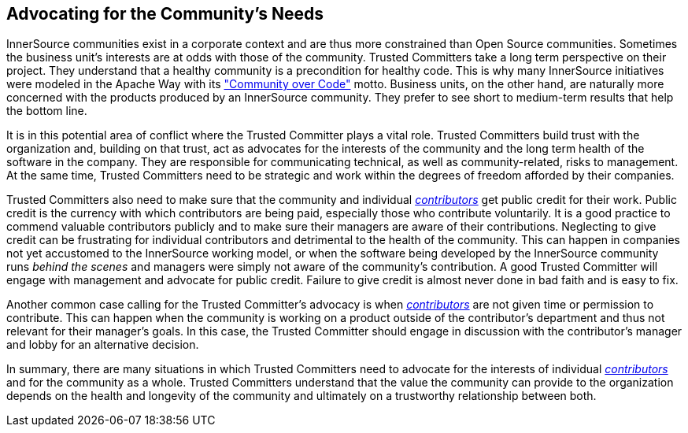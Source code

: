 
[[advocating]]
== Advocating for the Community’s Needs

InnerSource communities exist in a corporate context and are thus more constrained than Open Source communities. Sometimes the
business unit’s interests are at odds with those of the community.
Trusted Committers take a long term perspective on their project. 
They understand that a healthy community is a precondition for healthy code. 
This is why many InnerSource initiatives were modeled in the Apache Way with its http://theapacheway.com/community-over-code/["Community over Code"] motto. 
Business units, on the other hand, are naturally more concerned with the products produced by an InnerSource community. 
They prefer to see short to medium-term results that help the bottom line.

It is in this potential area of conflict where the Trusted Committer plays a vital role. 
Trusted Committers build trust with the organization and, building on that trust, act as advocates for the interests of the community and the long term health of the software in the company. 
They are responsible for communicating technical, as well as community-related, risks to management.
At the same time, Trusted Committers need to be strategic and work within the degrees of freedom afforded by their companies.

Trusted Committers also need to make sure that the community and individual https://github.com/InnerSourceCommons/InnerSourceLearningPath/blob/master/contributor/01-introduction-article.asciidoc[_contributors_] get public credit for their work. 
Public credit is the currency with which contributors are being paid, especially those who contribute voluntarily. 
It is a good practice to commend valuable contributors publicly and to make sure their managers are aware of their contributions.
Neglecting to give credit can be frustrating for individual contributors and detrimental to the health of the community. 
This can happen in companies not yet accustomed to the InnerSource working model, or when the software being developed by the InnerSource community runs _behind the scenes_ and managers were simply not aware of the community’s contribution. 
A good Trusted Committer will engage with management and advocate for public credit. 
Failure to give credit is almost never done in bad faith and is easy to fix.

Another common case calling for the Trusted Committer’s advocacy is when  https://github.com/InnerSourceCommons/InnerSourceLearningPath/blob/master/contributor/01-introduction-article.asciidoc[_contributors_] are not given time or permission to contribute. 
This can happen when the community is working on a product outside of the contributor's department and thus not relevant for their manager’s goals. 
In this case, the Trusted Committer should engage in discussion with the contributor’s manager and lobby for an alternative decision.

In summary, there are many situations in which Trusted Committers need to advocate for the interests of individual https://github.com/InnerSourceCommons/InnerSourceLearningPath/blob/master/contributor/01-introduction-article.asciidoc[_contributors_] and for the community as a whole. 
Trusted Committers understand that the value the community can provide to the organization depends on the health and longevity of the community and ultimately on a trustworthy relationship between both.
